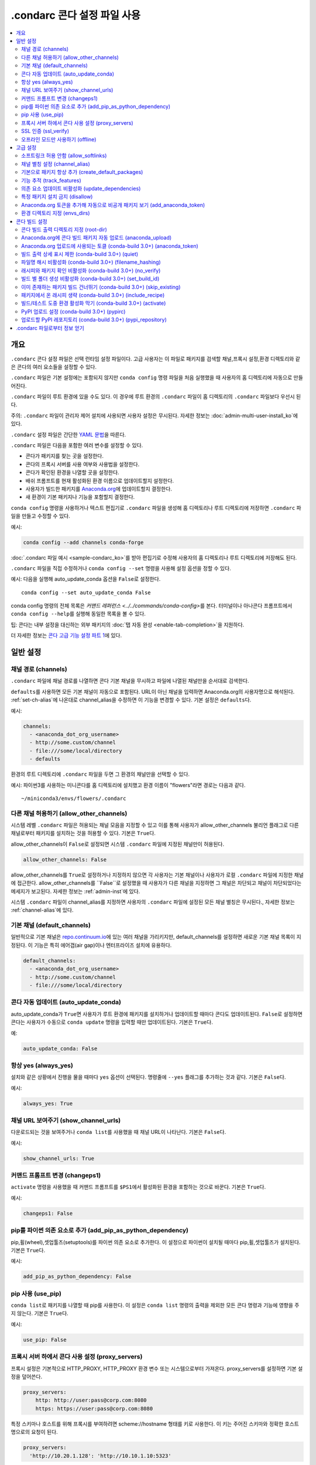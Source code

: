 ============================================
.condarc 콘다 설정 파일 사용
============================================

.. contents::
   :local:
   :depth: 2


.. _config-overview:

개요
========

``.condarc`` 콘다 설정 파일은 선택 런타임 설정 파일이다.
고급 사용자는 이 파일로 패키지를 검색할 채널,프록시 설정,환경 디렉토리와 같은 콘다의 여러 요소들을 설정할 수 있다.

``.condarc`` 파일은 기본 설정에는 포함되지 않지만
``conda config`` 명령 파일을 처음 실행했을 때 사용자의 홈 디렉토리에 자동으로 만들어진다.

``.condarc`` 파일이 루트 환경에 있을 수도 있다.
이 경우에 루트 환경의 ``.condarc`` 파일이 홈 디렉토리의 ``.condarc`` 파일보다 우선시 된다.

주의: ``.condarc`` 파일이 관리자 제어 설치에 사용되면 사용자 설정은 무시된다.
자세한 정보는 :doc:`admin-multi-user-install_ko`\ 에 있다.

``.condarc`` 설정 파일은 간단한 `YAML 문법 <http://docs.ansible.com/YAMLSyntax.html>`_\ 을 따른다.

``.condarc`` 파일은 다음을 포함한 여러 변수를 설정할 수 있다.

* 콘다가 패키지를 찾는 곳을 설정한다.

* 콘다의 프록시 서버를 사용 여부와 사용법을 설정한다.

* 콘다가 확인된 환경을 나열할 곳을 설정한다.

* 배쉬 프롬프트를 현재 활성화된 환경 이름으로 업데이트할지 설정한다.

* 사용자가 빌드한 패키지를 `Anaconda.org <http://anaconda.org>`_\ 에 업데이트할지 결정한다.

* 새 환경이 기본 패키지나 기능을 포함할지 결정한다.

``conda config`` 명령을 사용하거나 텍스트 편집기로 ``.condarc`` 파일을 생성해
홈 디렉토리나 루트 디렉토리에 저장하면 ``.condarc`` 파일을 만들고 수정할 수 있다.

예시:

.. code-block:: yaml

  conda config --add channels conda-forge

:doc:`.condarc 파일 예시 <sample-condarc_ko>`\ 를 받아 편집기로
수정해 사용자의 홈 디렉토리나 루트 디렉토리에 저장해도 된다.

``.condarc`` 파일을 직접 수정하거나 ``conda config --set`` 명령을 사용해 설정 옵션을 정할 수 있다.

예시: 다음을 실행해 auto_update_conda 옵션을 ``False``\ 로 설정한다. ::

  conda config --set auto_update_conda False

conda config 명령의 전체 목록은 `커맨드 레퍼런스 <../../commands/conda-config>`\ 를 본다.
터미널이나 아나콘다 프롬프트에서 ``conda config --help``\ 를 실행해 동일한 목록을 볼 수 있다.

팁: 콘다는 내부 설정을 대신하는 외부 패키지의 :doc:`탭 자동 완성 <enable-tab-completion>`\ 을 지원하다.

더 자세한 정보는 `콘다 고급 기능 설정 파트 1 <http://continuum.io/blog/advanced-conda-part-1#configuration>`_\ 에 있다.


일반 설정
=====================

.. _config-channels:

채널 경로 (channels)
----------------------------

``.condarc`` 파일에 채널 경로를 나열하면 콘다 기본 채널을 무시하고 파일에 나열된 채널만을 순서대로 검색한다.

``defaults``\ 를 사용하면 모든 기본 채널이 자동으로 포함된다.
URL이 아닌 채널을 입력하면 Anaconda.org의 사용자명으로 해석된다.
:ref:`set-ch-alias`\ 에 나온대로 channel_alias을 수정하면 이 기능을 변경할 수 있다.
기본 설정은 ``defaults``\ 다.

예시:

.. code-block:: yaml

  channels:
    - <anaconda_dot_org_username>
    - http://some.custom/channel
    - file:///some/local/directory
    - defaults

환경의 루트 디렉토리에 ``.condarc`` 파일을 두면 그 환경의 채널만을 선택할 수 있다.

예시: 파이썬3를 사용하는 미니콘다를 홈 디렉토리에 설치했고 환경 이름이 "flowers"라면 경로는 다음과 같다. ::

  ~/miniconda3/envs/flowers/.condarc


다른 채널 허용하기 (allow_other_channels)
-------------------------------------------

시스템 레벨 ``.condarc`` 파일은 허용되는 채널 모음을 지정할 수 있고
이를 통해 사용자가 allow_other_channels 불리언 플래그로 다른 채널로부터 패키지를 설치하는 것을 허용할 수 있다.
기본은 ``True``\ 다.

allow_other_channels이 ``False``\ 로 설정되면 시스템 ``.condarc`` 파일에 지정된 채널만이 허용된다.

.. code-block:: yaml

  allow_other_channels: False

allow_other_channels를 ``True``\ 로 설정하거나 지정하지 않으면 각 사용자는
기본 채널이나 사용자가 로컬 ``.condarc`` 파일에 지정한 채널에 접근한다.
allow_other_channels를 ``False``로 설정했을 때 사용자가 다른 채널을 지정하면 그 채널은 차단되고
채널이 차단되었다는 메세지가 보고된다. 자세한 정보는 :ref:`admin-inst`\ 에 있다.

시스템 ``.condarc`` 파일이 channel_alias를 지정하면 사용자의 ``.condarc`` 파일에 설정된 모든 채널 별칭은 무시된다.,
자세한 정보는 :ref:`channel-alias`\ 에 있다.

기본 채널 (default_channels)
-----------------------------------

일반적으로 기본 채널은 `repo.continuum.io <http:repo.continuum.io>`_\ 에 있는
여러 채널을 가리키지만, default_channels를 설정하면 새로운 기본 채널 목록이 지정된다.
이 기능은 특히 에어갭(air gap)이나 엔터프라이즈 설치에 유용하다.

.. code-block:: yaml

  default_channels:
    - <anaconda_dot_org_username>
    - http://some.custom/channel
    - file:///some/local/directory

콘다 자동 업데이트 (auto_update_conda)
----------------------------------------------

auto_update_conda가 ``True``\ 면 사용자가 루트 환경에 패키지를 설치하거나 업데이트할 때마다 콘다도 업데이트된다.
``False``\ 로 설정하면 콘다는 사용자가 수동으로 ``conda update`` 명령을 입력할 때만 업데이트된다.
기본은 ``True``\ 다.

예:

.. code-block:: yaml

  auto_update_conda: False


항상 yes (always_yes)
-----------------------

설치와 같은 상황에서 진행을 물을 때마다 ``yes`` 옵션이 선택된다.
명령줄에 ``--yes`` 플래그를 추가하는 것과 같다.
기본은 ``False``\ 다.

예시:

.. code-block:: yaml

  always_yes: True


채널 URL 보여주기 (show_channel_urls)
-------------------------------------

다운로드되는 것을 보여주거나 ``conda list``\ 를 사용했을 때 채널 URL이 나타난다.
기본은 ``False``\ 다.

예시:

.. code-block:: yaml

  show_channel_urls: True


커맨드 프롬프트 변경 (changeps1)
---------------------------------

``activate`` 명령을 사용했을 때 커맨드 프롬프트를 ``$PS1``\ 에서 활성화된 환경을 포함하는 것으로 바꾼다.
기본은 ``True``\ 다.

예시:

.. code-block:: yaml

  changeps1: False


pip를 파이썬 의존 요소로 추가 (add_pip_as_python_dependency)
-----------------------------------------------------------

pip,휠(wheel),셋업툴즈(setuptools)를 파이썬 의존 요소로 추가한다.
이 설정으로 파이썬이 설치될 때마다 pip,휠,셋업툴즈가 설치된다.
기본은 ``True``\ 다.

예시:

.. code-block:: yaml

  add_pip_as_python_dependency: False


pip 사용 (use_pip)
------------------------

``conda list``\ 로 패키지를 나열할 때 pip를 사용한다.
이 설정은 ``conda list`` 명령의 출력을 제외한 모든 콘다 명령과 기능에 영향을 주지 않는다.
기본은 ``True``\ 다.

예시:

.. code-block:: yaml

  use_pip: False


.. _config-proxy:

프록시 서버 하에서 콘다 사용 설정 (proxy_servers)
-------------------------------------------------------------

프록시 설정은 기본적으로 HTTP_PROXY, HTTP_PROXY 환경 변수 또는 시스템으로부터 가져온다.
proxy_servers를 설정하면 기본 설정을 덮어쓴다.

.. code-block:: yaml

  proxy_servers:
      http: http://user:pass@corp.com:8080
      https: https://user:pass@corp.com:8080

특정 스키마나 호스트를 위해 프록시를 부여하려면 scheme://hostname 형태를 키로 사용한다.
이 키는 주어진 스키마와 정확한 호스트명으로의 요청이 된다.

.. code-block:: yaml

  proxy_servers:
    'http://10.20.1.128': 'http://10.10.1.10:5323'

사용자명과 암호를 넣지 않거나 인증에 실패하면 콘다는 유저명과 암호를 요구한다.

암호가 특수 문자를 포함하면 위키피이다의 `퍼센트 예약 문자 <https://en.wikipedia.org/wiki/Percent-encoding#Percent-encoding_reserved_characters>`_\
에서 설명하는 대로 이스케이프해야 한다.

``http``\ 와 ``https``\ 를 혼동하지 않게 주의한다.


.. _SSL_verification:

SSL 인증 (ssl_verify)
-----------------------------

Cisco IronPort Web Security Appliance (WSA)와 같이 SSL 인증을 사용하는 프록시 하에서는
ssl_verify를 사용해 SSL 인증 설정을 덮어써야 한다.

기본인 ``True``\ 에서 SSL 인증이 사용되고 콘다는 SSL 연결을 위한 인증서를 확인한다.
``False``\ 로 설정하면 연결의 기본 보안이 비활성화되므로 권장하지 않는다.

.. code-block:: yaml

  ssl_verify: False

ssl_verify를 SSL 연결에 사용되는 인증서의 문자열 경로로 설정할 수 있다.

.. code-block:: yaml

  ssl_verify: corp.crt


오프라인 모드만 사용하기 (offline)
-----------------------------------------------

``file://`` 프로토콜을 사용하지 않는 채널 URL을 모두 걸러낸다.
기본은 ``False``\ 다.

예시:

.. code-block:: yaml

  offline: True


고급 설정
======================


소프트링크 허용 안함 (allow_softlinks)
---------------------------------------

allow_softlinks가 ``True``\ 면 콘다는 하드링크가 가능한 경우에만 하드링크를 사용한다.
패키지 캐시가 없는 다른 파일 시스템에 설치할 때와 같이 하드링크가 불가능하면 소프트링크(심볼릭링크)를 사용한다.

allow_softlinks가 ``False``\ 면 콘다는 하드링크가 가능하면 사용하고 하드링크가 불가능할 때는 파일을 복사한다.
특정 파일이 절대 소프트링크되지 않도록 지정하면 개별 패키지는 이 옵션을 무시할 수 있다. 자세한 정보는 :ref:`no-link`\ 에 있다.

기본은 ``True``\ 다.

예시:

.. code-block:: yaml

  allow_softlinks: False


.. _set-ch-alias:

.. _channel-alias:

채널 별칭 설정 (channel_alias)
-----------------------------------

``-c``\ 나 ``--channel`` 플래그로 채널 URL이 아닌 채널 이름을 줄 때
콘다는 channel_alias에 주어진 채널 이름을 붙인다.
기본 channel_alias 는 https://conda.anaconda.org/ 다.

예시: 아래 명령은 ::

  conda install --channel asmeurer <package>

다음 명령과 같다. ::

  conda install --channel https://conda.anaconda.org/asmeurer <package>

사용자의 레포지토리를 channel_alias로 설정할 수 있다.

예시: channel_alias를 https://yourrepo.com 에 있는 레포지토리로 설정한다.

.. code-block:: yaml

  channel_alias: https://your.repo/

윈도우에서는 URL 끝에 반들시 슬래시("/")가 있어야 한다.

예시: https://your.repo/conda/

channel_alias가 https://yourrepo.com 에 있는 레포지토리로 설정되면 다음 명령은 ::

  conda install --channel jsmith <package>

아래 명령과 동일하다. ::

  conda install --channel https://yourrepo.com/jsmith <package>


.. _config-add-default-pkgs:

기본으로 패키지 항상 추가 (create_default_packages)
--------------------------------------------------------

새 환경을 만들 때 기본으로 특정 패키지를 추가한다.
기본 패키지는 사용자가 생성하는 모든 환경에 설치된다.
명령에 ``--no-default-packages`` 플래그를 추가하면 이 옵션을 무시할 수 있다.
기본에서는 어떤 패키지도 기본으로 설치되지 않는다.

예시:

.. code-block:: yaml

  create_default_packages:
    - pip
    - ipython
    - scipy=0.15.0


기능 추적 (track_features)
-------------------------------

특정 기능을 기본으로 추척하게 한다. 기본에서는 어떤 기능도 추적하지 않는다.
다음과 같이 설정하면 mkl을 create_default_packages 목록에 추가하는 것과 비슷하다.

예시:

.. code-block:: yaml

  track_features:
    - mkl

의존 요소 업데이트 비활성화 (update_dependencies)
------------------------------------------------------

기본적으로 ``conda install``\ 는 주어진 패키지를 최신 버전으로 업데이트 하고,
그 패키지에 대한 의존 요구사항들을 설치한다. 그러나 만약 패키지가 필요로 하는 의존 요소들이
이미 설치돼 있다면, conda는 그 패키지들을 최신 버전으로 업데이트 하지 않는다.

이런 경우에, conda가 모든 의존 요소를 환경과 호환가능한 최신버전으로 업데이트 하게 만들고 싶으면,
update_dependencies를 ``True``\ 로 설정한다.

.. code-block:: yaml

   update_dependencies: True

주의: 콘다는 여전히 의존 요소 사양이 만족되었는지 확인한다.
따라서 몇몇 의존 요소가 업데이트 되거나 반대로 이 설정으로 인해
명령줄에 주어진 패키지가 최신 버전으로 업데이트되지 않을 수 있다.
명령줄에 버전을 지정하면 언제든 ``conda install numpy=1.9.3``\ 와
같이 주어진 버전의 패키지를 강제 설치할 수 있다.

환경의 특정 패키지의 업데이트만을 막고 싶다면 패키지를 고정하는 것이 나을 수 있다.
자세한 정보는 :ref:`pinning-packages`\ 에 있다.


특정 패키지 설치 금지 (disallow)
-----------------------------------------------------

특정 패키지의 설치를 금지한다.
기본 설정에서는 모든 패키지의 설치를 허용한다.

예시:

.. code-block:: yaml

  disallow:
    - anaconda


Anaconda.org 토큰을 추가해 자동으로 비공개 패키지 보기 (add_anaconda_token)
---------------------------------------------------------------------------------

채널 별칭이 Anaconda.org 또는 아나콘다 서버 GUI일 때
사용자가 자동으로 비공개 패키지를 보게 하는 시스템 설정을 지정할 수 있다.
Anaconda.org는 이전엔 binstar.org였다. 이 설정은 ``conda install anaconda-client``\ 로 설치되는
아나콘다 명령줄 클라이언트를 사용해 채널 URL로의 토큰을 자동으로 추가한다.

기본은 ``True``\ 다.

예시:

.. code-block:: yaml

  add_anaconda_token: False

주의: add_anaconda_token을 ``True``\ 로 설정해도 아나콘다 명령줄 클라이언트가 설치되어 있고
``anaconda login`` 명령으로 로그인 했을 때만 활성화된다.


환경 디렉토리 지정 (envs_dirs)
-------------------------------------------

환경이 위치할 디렉토리를 지정한다. 이 키가 설정되면 루트 접두어
``envs_dir``\ 가 명시적으로 포함되지 않는 한 사용되지 않는다.
이 키는 패키지 캐시의 위치도 결한다.

보통의 ``root_dir/pkgs``\ 가 사용되는 루트 디렉토리의 표준 ``envs`` 디렉토리가 아니라면,
``envs_dir``\ 로 설정한 위치에서 각 envs의 ``envs/pkgs``\ 가 pkgs 캐시로 사용된다.

예시:

.. code-block:: yaml

  envs_dirs:
    - ~/my-envs
    - /opt/anaconda/envs

CONDA_ENVS_PATH 환경 변수는 다음 설정을 덮어쓴다.

* 맥OS, 리눅스:
  ``CONDA_ENVS_PATH=~/my-envs:/opt/anaconda/envs``

* 윈도우:
  ``set CONDA_ENVS_PATH=C:\Users\joe\envs;C:\Anaconda\envs``


콘다 빌드 설정
=========================


콘다 빌드 출력 디렉토리 지정 (root-dir)
----------------------------------------------------

빌드 출력 루트 디렉토리다. CONDA_BLD_PATH 환경 변수로도 설정할 수 있다.
기본은 ``<CONDA_PREFIX>/conda-bld/``\ 다.
``<CONDA_PREFIX>/conda-bld/``\ 에 작성 권한이 없으면 ``~/conda-bld/``\ 가 기본이 된다.

예시:

.. code-block:: yaml

  conda-build:
      root-dir: ~/conda-builds


Anaconda.org에 콘다 빌드 패키지 자동 업로드 (anaconda_upload)
---------------------------------------------------------------------------

콘다 빌드(conda build)로 빌드된 패키지가 `Anaconda.org <http://anaconda.org>`_\ 에 자동 업로드된다.
기본은 ``False``\ 다.

예시:

.. code-block:: yaml

  anaconda_upload: True


Anaconda.org 업로드에 사용되는 토클 (conda-build 3.0+) (anaconda_token)
-----------------------------------------------------------------------------

토큰은 로그인 없이 anaconda.org에 인증할 때 사용하는 수단이다.
이 condarc 설정이나 CLI 인수로 conda-build에 토큰을 보낸다.
기본에서 이 기능은 설정되어 있지 않다.
이 설정을 사용하면 anaconda_upload도 활성화된다.

  .. code-block:: yaml

     conda-build:
         anaconda_token: gobbledygook


빌드 출력 상세 표시 제한 (conda-build 3.0+) (quiet)
-------------------------------------------------------

Conda-build의 출력 상세 표시는 ``quiet`` 설정으로 제한된다.
더 많은 상세 표시는 CLI 플래그 ``--debug``\ 를 사용한다.

.. code-block:: yaml

   conda-build:
       quiet: true


파일명 해시 비활성화 (conda-build 3.0+) (filename_hashing)
--------------------------------------------------------------

콘다 빌드3는 파일에 해시를 추가해 의존 요소 버전의 사용자화를 향상시킨다.
이 기능이 불편하다면 다음과 같이 설정해 비활성화할 수 있다.

.. code-block:: yaml

   conda-build:
       filename_hashing: false

주의: 콘다 빌드는 패키지를 클로버링 할 때 확인 작업을 하지 않는다.
빌드 문자열에 나타나지 않은 빌드 설정으로 콘다 빌드3의 빌드 행렬을 사용하면 클로버링으로 인해 패키지가 손실될 수 있다.


래시피와 패키지 확인 비활성화 (conda-build 3.0+) (no_verify)
----------------------------------------------------------------------

기본으로 콘다 빌드는 conda-verify를 사용해 래시피와 패키지가 최소한의 정상 검사를 만족하는지 확인한다.
이 기능을 비활성화하려면 다음과 같이 설정한다.

.. code-block:: yaml

   conda-build:
       no_verify: true


빌드 별 폴더 생성 비활성화 (conda-build 3.0+) (set_build_id)
-------------------------------------------------------------------

콘다 빌드는 기본으로 빌드마다 새 폴더를 생성한다. 폴더명은 패키지 이름에 타임스탬프를 붙인 것이 된다.
이 기능으로 복수의 빌드를 한번에 할 수 있다. 경로가 길어지는 것이 문제가 된다면 이 기능을 비활성화해야 할 것이다.
먼저 ``root-dir`` 설정에서 다룬 빌드 출력 루트 디렉토리를 바꿔보고 필요하다면 다음을 설정한다.

.. code-block:: yaml

   conda-build:
       set_build_id: false


이미 존재하는 패키지 빌드 건너뛰기 (conda-build 3.0+) (skip_existing)
----------------------------------------------------------------------------

콘다 빌드는 기본으로 사용자가 지정한 모든 래시피를 빌드한다.
이미 빌드된 래시피를 건너뛰도록 설정할 수 있다.
현재 설정된 채널에 래시피의 *모든* 출력이 있을 때만 래시피를 건너뛴다.

.. code-block:: yaml

   conda-build:
       skip_existing: true


패키지에서 온 래시피 생략 (conda-build 3.0+) (include_recipe)
------------------------------------------------------------

콘다 빌드는 기본으로 패키지를 빌드하는데 사용한 래시피를 포함한다.
이 래시피에 민감한 정보나 특허 정보가 포함되어 있다면 래시피를 생략할 수 있다.

.. code-block:: yaml

   conda-build:
       include_recipe: false

주의: 래시피를 포함하지 않으면 빌드를 마친 후 콘다 빌드로 패키지를 테스트할 수 없다.
이는 ``conda build --notest recipe``, ``conda build -t recipe``
두개의 CLI 명령으로 빌드와 테스트 단계를 나눌 수 없을 의미한다.
래시피를 생략하면서 빌드와 테스트 단계를 나눠야 한다면 테스트 단계를 마치고
타르볼(tarball) 아티팩트에서 래시피 파일을 삭제하는 방법 밖에 없다.
콘다 빌드는 이를 위한 도구를 제공하지 않는다.


빌드/테스트 도중 환경 활성화 막기 (conda-build 3.0+) (activate)
----------------------------------------------------------------------------------

콘다 빌드는 기본으로 빌드나 테스트를 실행하기 전에 빌드/테스트 환경을 활성화한다.
이 기능은 필요한 PATH 항목을 추가하고 사용자가 가진 어떤 activate.d 스크립트도 실행한다.
이를 비활성화하면 PATH는 수정하지만 activate.d 스크립트는 실행하지 않는다.
비활성화를 선호하는 사람도 있지만 권장하진 않는다.

.. code-block:: yaml

   conda-build:
       activate: false


PyPI 업로드 설정 (conda-build 3.0+) (pypirc)
------------------------------------------------

기본에서는 설정되어 있지 않다.
래시피에 휠 출력이 있다면 콘다 빌드는 이 설정에 지정된 파일 경로의 크리덴셜을 사용해
``pypi_repository``\ 설정으로 지정된 PyPI 레포지토리에 업로드를 시도한다.

.. code-block:: yaml

   conda-build:
       pypirc: ~/.pypirc


업로드할 PyPI 레포지토리 (conda-build 3.0+) (pypi_repository)
-----------------------------------------------------------------

기본에서는 설정되어 있지 않다.
래시피에 휠 출력이 있다면 콘다 빌드는 ``pypirc`` 설정으로 지정된 파일의 크리덴셜을 사용해
이 설정에 지정된 PyPI 레포지토리에 업로드를 시도한다.

.. code-block:: yaml

   conda-build:
       pypi_repository: pypi


.condarc 파일로부터 정보 얻기
==============================================

주의: 다음 명령에 ``-f``\ 로 "force" 옵션을 추가해야 할 수도 있다.

다음 명령으로 모든 키와 그 값을 얻는다.

.. code-block:: bash

   conda config --get

다음 명령으로 특정 키의 값을 얻는다. 여기에서는 channels 키의 값을 얻는다.

.. code-block:: bash

   conda config --get channels

다음 명령으로 특정 키에 새 값을 추가한다. 여기에서는 channels 키에 http://conda.anaconda.org/mutirri 를 추가한다.

.. code-block:: bash

   conda config --add channels http://conda.anaconda.org/mutirri

다음 명령으로 특정 키의 기존 값을 제거한다. 여기에서는 channels http://conda.anaconda.org/mutirri 를 제거한다.

.. code-block:: bash

   conda config --remove channels http://conda.anaconda.org/mutirri

다음 명령으로 특정 키와 그 키의 모든 값을 제거한다. 여기에서는 channels 키를 제거한다.

.. code-block:: bash

   conda config --remove-key channels

하나의 환경의 채널과 채널 선호도를 설정하려면 :ref:`환경의 루트 경로 <config-channels>`\ 에 ``.condarc`` 파일을 생성한다.
